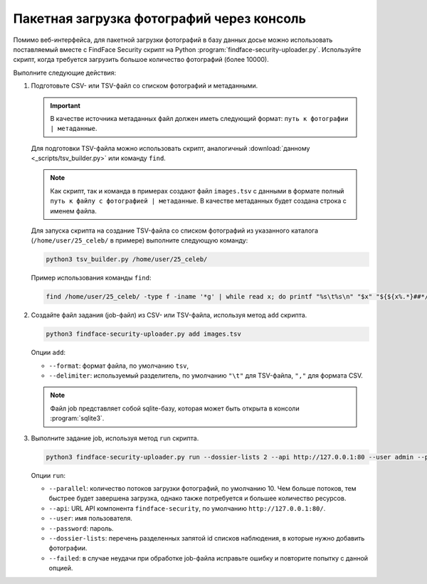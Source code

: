.. _bulk-upload:

Пакетная загрузка фотографий через консоль
======================================================

Помимо веб-интерфейса, для пакетной загрузки фотографий в базу данных досье можно использовать поставляемый вместе с FindFace Security скрипт на Python :program:`findface-security-uploader.py`. Используйте скрипт, когда требуется загрузить большое количество фотографий (более 10000).

Выполните следующие действия:

#. Подготовьте CSV- или TSV-файл со списком фотографий и метаданными. 

   .. important::
      В качестве источника метаданных файл должен иметь следующий формат: ``путь к фотографии | метаданные``. 

   Для подготовки TSV-файла можно использовать скрипт, аналогичный :download:`данному <_scripts/tsv_builder.py>` или команду ``find``.

   .. note::
      Как скрипт, так и команда в примерах создают файл ``images.tsv`` с данными в формате ``полный путь к файлу с фотографией | метаданные``. В качестве метаданных будет создана строка с именем файла.

   Для запуска скрипта на создание TSV-файла со списком фотографий из указанного каталога (``/home/user/25_celeb/`` в примере) выполните следующую команду:  

   .. code::

      python3 tsv_builder.py /home/user/25_celeb/

   Пример использования команды ``find``:

   .. code::

      find /home/user/25_celeb/ -type f -iname '*g' | while read x; do printf "%s\t%s\n" "$x" "${${x%.*}##*/}"; done


#. Создайте файл задания (job-файл) из CSV- или TSV-файла, используя метод ``add`` скрипта. 

   .. code::

      python3 findface-security-uploader.py add images.tsv

   Опции ``add``:

   * ``--format``: формат файла, по умолчанию ``tsv``,
   * ``--delimiter``: используемый разделитель, по умолчанию ``"\t"`` для TSV-файла, ``","`` для формата CSV.

   .. note::
      Файл job представляет собой sqlite-базу, которая может быть открыта в консоли :program:`sqlite3`.
 
#. Выполните задание job, используя метод ``run`` скрипта.

   .. code::

      python3 findface-security-uploader.py run --dossier-lists 2 --api http://127.0.0.1:80 --user admin --password password

   Опции ``run``:

   * ``--parallel``: количество потоков загрузки фотографий, по умолчанию 10. Чем больше потоков, тем быстрее будет завершена загрузка, однако также потребуется и большее количество ресурсов.
   * ``--api``: URL API компонента ``findface-security``, по умолчанию ``http://127.0.0.1:80/``.
   * ``--user``: имя пользователя.
   * ``--password``: пароль.
   * ``--dossier-lists``: перечень разделенных запятой id списков наблюдения, в которые нужно добавить фотографии.
   * ``--failed``: в случае неудачи при обработке job-файла исправьте ошибку и повторите попытку с данной опцией.




